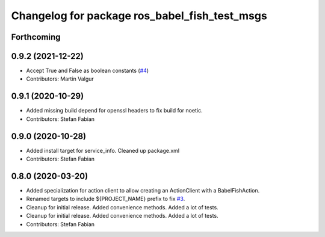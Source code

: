 ^^^^^^^^^^^^^^^^^^^^^^^^^^^^^^^^^^^^^^^^^^^^^^
Changelog for package ros_babel_fish_test_msgs
^^^^^^^^^^^^^^^^^^^^^^^^^^^^^^^^^^^^^^^^^^^^^^

Forthcoming
-----------

0.9.2 (2021-12-22)
------------------
* Accept True and False as boolean constants (`#4 <https://github.com/StefanFabian/ros_babel_fish/issues/4>`_)
* Contributors: Martin Valgur

0.9.1 (2020-10-29)
------------------
* Added missing build depend for openssl headers to fix build for noetic.
* Contributors: Stefan Fabian

0.9.0 (2020-10-28)
------------------
* Added install target for service_info. Cleaned up package.xml
* Contributors: Stefan Fabian

0.8.0 (2020-03-20)
------------------
* Added specialization for action client to allow creating an ActionClient with a BabelFishAction.
* Renamed targets to include ${PROJECT_NAME} prefix to fix `#3 <https://github.com/StefanFabian/ros_babel_fish/issues/3>`_.
* Cleanup for initial release.
  Added convenience methods.
  Added a lot of tests.
* Cleanup for initial release.
  Added convenience methods.
  Added a lot of tests.
* Contributors: Stefan Fabian
